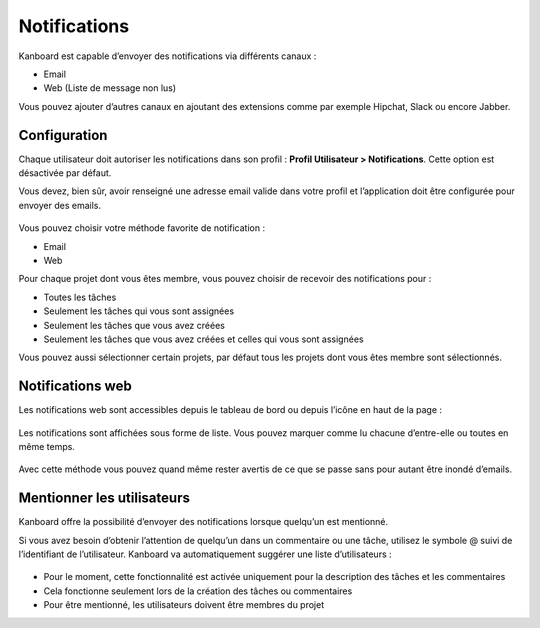 Notifications
=============

Kanboard est capable d’envoyer des notifications via différents canaux :

-  Email
-  Web (Liste de message non lus)

Vous pouvez ajouter d’autres canaux en ajoutant des extensions comme par
exemple Hipchat, Slack ou encore Jabber.

Configuration
-------------

Chaque utilisateur doit autoriser les notifications dans son profil :
**Profil Utilisateur > Notifications**. Cette option est désactivée par
défaut.

Vous devez, bien sûr, avoir renseigné une adresse email valide dans
votre profil et l’application doit être configurée pour envoyer des
emails.

.. figure:: /_static/notifications.png
   :alt: Notifications

Vous pouvez choisir votre méthode favorite de notification :

-  Email
-  Web

Pour chaque projet dont vous êtes membre, vous pouvez choisir de
recevoir des notifications pour :

-  Toutes les tâches
-  Seulement les tâches qui vous sont assignées
-  Seulement les tâches que vous avez créées
-  Seulement les tâches que vous avez créées et celles qui vous sont
   assignées

Vous pouvez aussi sélectionner certain projets, par défaut tous les
projets dont vous êtes membre sont sélectionnés.

Notifications web
-----------------

Les notifications web sont accessibles depuis le tableau de bord ou
depuis l’icône en haut de la page :

.. figure:: /_static/web-notifications-icon.png
   :alt: Icône des notifications web

Les notifications sont affichées sous forme de liste. Vous pouvez
marquer comme lu chacune d’entre-elle ou toutes en même temps.

.. figure:: /_static/web-notifications.png
   :alt: Notifications web

Avec cette méthode vous pouvez quand même rester avertis de ce que se
passe sans pour autant être inondé d’emails.

Mentionner les utilisateurs
---------------------------

Kanboard offre la possibilité d’envoyer des notifications lorsque
quelqu’un est mentionné.

Si vous avez besoin d’obtenir l’attention de quelqu’un dans un
commentaire ou une tâche, utilisez le symbole @ suivi de l’identifiant
de l’utilisateur. Kanboard va automatiquement suggérer une liste
d’utilisateurs :

.. figure:: /_static/user-mentions.png
   :alt: Mentions

-  Pour le moment, cette fonctionnalité est activée uniquement pour la
   description des tâches et les commentaires
-  Cela fonctionne seulement lors de la création des tâches ou
   commentaires
-  Pour être mentionné, les utilisateurs doivent être membres du projet
